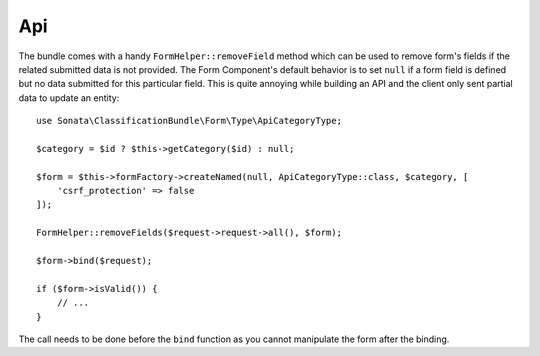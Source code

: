 .. index::
    double: Api; Definition

Api
===

The bundle comes with a handy ``FormHelper::removeField`` method which can be used to remove form's fields
if the related submitted data is not provided. The Form Component's default behavior is to set ``null`` if a form
field is defined but no data submitted for this particular field. This is quite annoying while building an API and the
client only sent partial data to update an entity::

    use Sonata\ClassificationBundle\Form\Type\ApiCategoryType;

    $category = $id ? $this->getCategory($id) : null;

    $form = $this->formFactory->createNamed(null, ApiCategoryType::class, $category, [
        'csrf_protection' => false
    ]);

    FormHelper::removeFields($request->request->all(), $form);

    $form->bind($request);

    if ($form->isValid()) {
        // ...
    }

The call needs to be done before the ``bind`` function as you cannot
manipulate the form after the binding.
